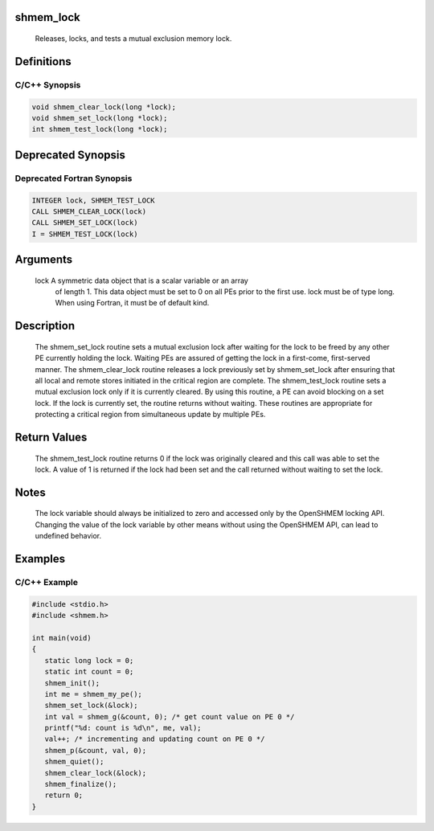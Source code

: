 shmem_lock
==========

   Releases, locks, and tests a mutual exclusion memory lock.

Definitions
===========

C/C++ Synopsis
--------------

.. code:: bash

   void shmem_clear_lock(long *lock);
   void shmem_set_lock(long *lock);
   int shmem_test_lock(long *lock);

Deprecated Synopsis
===================

Deprecated Fortran Synopsis
---------------------------

.. code:: bash

   INTEGER lock, SHMEM_TEST_LOCK
   CALL SHMEM_CLEAR_LOCK(lock)
   CALL SHMEM_SET_LOCK(lock)
   I = SHMEM_TEST_LOCK(lock)

Arguments
=========

   lock    A symmetric data object that is a scalar variable or an array
           of  length 1.  This data  object  must  be set to 0 on all
           PEs prior to the first use.  lock  must  be  of type long.
           When using Fortran, it must be of default kind.

Description
===========

   The shmem_set_lock routine sets a mutual exclusion lock after  waiting
   for  the lock  to be freed by any other PE currently holding the lock.
   Waiting PEs are assured of getting the lock in a first-come, first-served
   manner.  The shmem_clear_lock routine releases a lock  previously set
   by shmem_set_lock after ensuring that all local and remote   stores
   initiated in the critical region are complete.  The shmem_test_lock
   routine sets a mutual exclusion lock only if it is currently cleared. By
   using this routine, a PE can avoid blocking on a set lock.  If the lock is
   currently set, the routine returns without waiting.  These routines are
   appropriate for protecting a critical region from simultaneous update by
   multiple PEs.

Return Values
=============

   The shmem_test_lock routine returns 0 if  the lock  was originally cleared
   and  this  call was  able  to set the lock.  A value of 1 is returned if the
   lock had been set and the call returned without waiting to set the lock.

Notes
=====

   The lock variable should always be initialized to zero and accessed only by
   the OpenSHMEM locking API.  Changing the value of the lock variable by other
   means without using the OpenSHMEM API, can lead to undefined behavior.

Examples
========

C/C++ Example
-------------

.. code:: bash

   #include <stdio.h>
   #include <shmem.h>

   int main(void)
   {
      static long lock = 0;
      static int count = 0;
      shmem_init();
      int me = shmem_my_pe();
      shmem_set_lock(&lock);
      int val = shmem_g(&count, 0); /* get count value on PE 0 */
      printf("%d: count is %d\n", me, val);
      val++; /* incrementing and updating count on PE 0 */
      shmem_p(&count, val, 0);
      shmem_quiet();
      shmem_clear_lock(&lock);
      shmem_finalize();
      return 0;
   }
